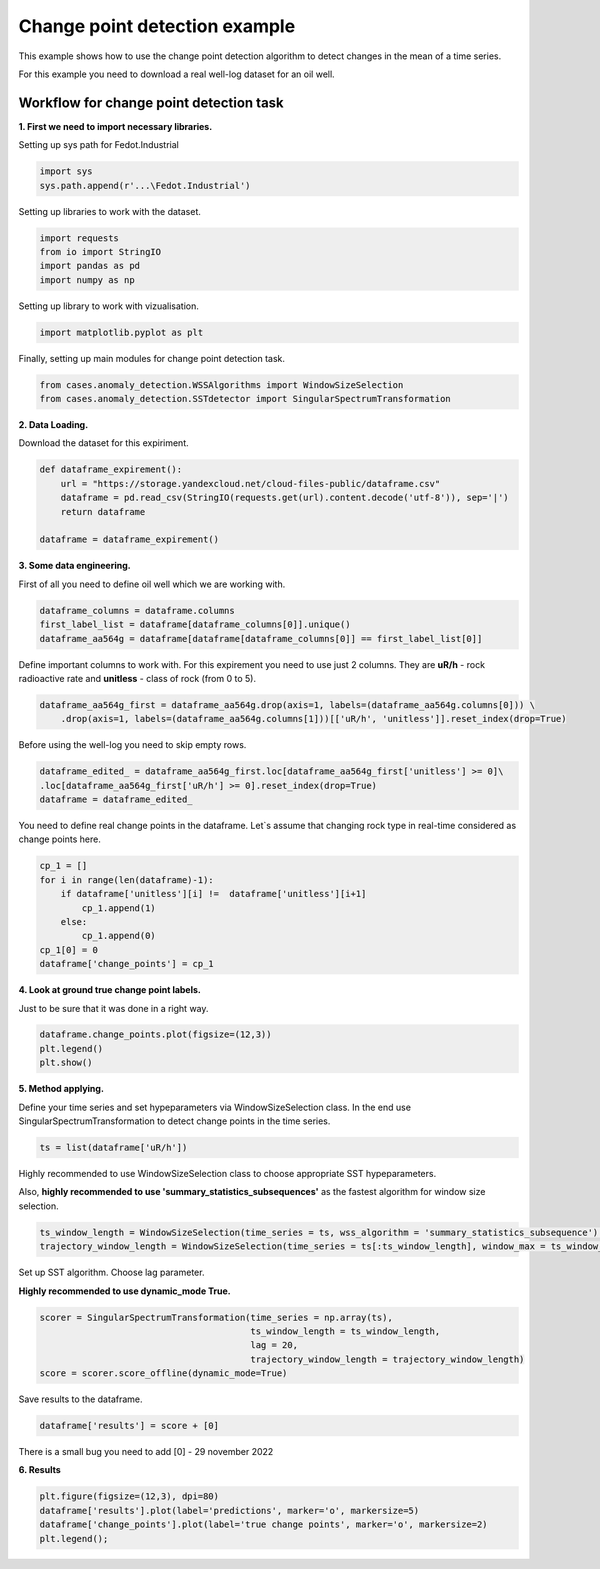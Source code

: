 Change point detection example
==============================
This example shows how to use the change point detection algorithm to detect
changes in the mean of a time series.

For this example you need to download a real well-log dataset for an oil well.

Workflow for change point detection task
-----------------------------------

**1. First we need to import necessary libraries.**

Setting up sys path for Fedot.Industrial

.. code-block:: python

    import sys
    sys.path.append(r'...\Fedot.Industrial')

Setting up libraries to work with the dataset.

.. code-block:: python

    import requests
    from io import StringIO
    import pandas as pd
    import numpy as np 

Setting up library to work with vizualisation.

.. code-block:: python

    import matplotlib.pyplot as plt

Finally, setting up main modules for change point detection task.

.. code-block:: python

    from cases.anomaly_detection.WSSAlgorithms import WindowSizeSelection
    from cases.anomaly_detection.SSTdetector import SingularSpectrumTransformation

**2. Data Loading.**

Download the dataset for this expiriment.

.. code-block:: python

    def dataframe_expirement():
        url = "https://storage.yandexcloud.net/cloud-files-public/dataframe.csv" 
        dataframe = pd.read_csv(StringIO(requests.get(url).content.decode('utf-8')), sep='|')
        return dataframe

    dataframe = dataframe_expirement()

**3. Some data engineering.**

First of all you need to define oil well which we are working with.

.. code-block:: python

    dataframe_columns = dataframe.columns 
    first_label_list = dataframe[dataframe_columns[0]].unique() 
    dataframe_aa564g = dataframe[dataframe[dataframe_columns[0]] == first_label_list[0]]

Define important columns to work with. For this expirement you need to use just 2 columns.
They are **uR/h** - rock radioactive rate and **unitless** - class of rock (from 0 to 5).

.. code-block:: python

    dataframe_aa564g_first = dataframe_aa564g.drop(axis=1, labels=(dataframe_aa564g.columns[0])) \
        .drop(axis=1, labels=(dataframe_aa564g.columns[1]))[['uR/h', 'unitless']].reset_index(drop=True)

Before using the well-log you need to skip empty rows.

.. code-block:: python

    dataframe_edited_ = dataframe_aa564g_first.loc[dataframe_aa564g_first['unitless'] >= 0]\
    .loc[dataframe_aa564g_first['uR/h'] >= 0].reset_index(drop=True)
    dataframe = dataframe_edited_

You need to define real change points in the dataframe. Let`s assume that changing rock type in real-time considered as change points here.

.. code-block:: python

    cp_1 = []
    for i in range(len(dataframe)-1):
        if dataframe['unitless'][i] !=  dataframe['unitless'][i+1]
            cp_1.append(1)
        else:
            cp_1.append(0)
    cp_1[0] = 0
    dataframe['change_points'] = cp_1

**4. Look at ground true change point labels.**

Just to be sure that it was done in a right way.

.. code-block:: python

    dataframe.change_points.plot(figsize=(12,3))
    plt.legend()
    plt.show()


.. image:: change_point_detection_example_images/ground_true_labels.png
   :alt: Custom ground true labels for the time series
   :width: 500px
   :align: center

**5. Method applying.**

Define your time series and set hypeparameters via WindowSizeSelection class. In the end use SingularSpectrumTransformation to detect change points in the time series.

.. code-block:: python

    ts = list(dataframe['uR/h'])

Highly recommended to use WindowSizeSelection class to choose appropriate SST hypeparameters.

Also, **highly recommended to use 'summary_statistics_subsequences'** as the fastest algorithm for window size selection.

.. code-block:: python

    ts_window_length = WindowSizeSelection(time_series = ts, wss_algorithm = 'summary_statistics_subsequence').runner_wss()[0]
    trajectory_window_length = WindowSizeSelection(time_series = ts[:ts_window_length], window_max = ts_window_length,  wss_algorithm = 'summary_statistics_subsequence').runner_wss()[0]


Set up SST algorithm. Choose lag parameter.

**Highly recommended to use dynamic_mode True.**

.. code-block:: python

    scorer = SingularSpectrumTransformation(time_series = np.array(ts),
                                            ts_window_length = ts_window_length,
                                            lag = 20,
                                            trajectory_window_length = trajectory_window_length)
    score = scorer.score_offline(dynamic_mode=True)


Save results to the dataframe.

.. code-block:: python

    dataframe['results'] = score + [0]
    
There is a small bug you need to add [0] - 29 november 2022

**6. Results**

.. code-block:: python

    plt.figure(figsize=(12,3), dpi=80)
    dataframe['results'].plot(label='predictions', marker='o', markersize=5)
    dataframe['change_points'].plot(label='true change points', marker='o', markersize=2)
    plt.legend();

.. image:: change_point_detection_example_images/predicted_labels.png
   :alt: Predicted Change Points over true labels
   :width: 500px
   :align: center


